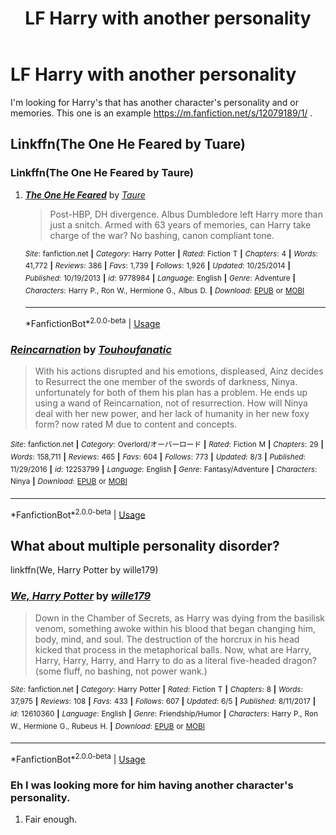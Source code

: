 #+TITLE: LF Harry with another personality

* LF Harry with another personality
:PROPERTIES:
:Author: PM_PICS_OF_U_SMILING
:Score: 0
:DateUnix: 1537531295.0
:DateShort: 2018-Sep-21
:FlairText: Request
:END:
I'm looking for Harry's that has another character's personality and or memories. This one is an example [[https://m.fanfiction.net/s/12079189/1/]] .


** Linkffn(The One He Feared by Tuare)
:PROPERTIES:
:Author: ilikesmokingmid
:Score: 1
:DateUnix: 1537550417.0
:DateShort: 2018-Sep-21
:END:

*** Linkffn(The One He Feared by Taure)
:PROPERTIES:
:Author: MoD_Peverell
:Score: 2
:DateUnix: 1537551692.0
:DateShort: 2018-Sep-21
:END:

**** [[https://www.fanfiction.net/s/9778984/1/][*/The One He Feared/*]] by [[https://www.fanfiction.net/u/883762/Taure][/Taure/]]

#+begin_quote
  Post-HBP, DH divergence. Albus Dumbledore left Harry more than just a snitch. Armed with 63 years of memories, can Harry take charge of the war? No bashing, canon compliant tone.
#+end_quote

^{/Site/:} ^{fanfiction.net} ^{*|*} ^{/Category/:} ^{Harry} ^{Potter} ^{*|*} ^{/Rated/:} ^{Fiction} ^{T} ^{*|*} ^{/Chapters/:} ^{4} ^{*|*} ^{/Words/:} ^{41,772} ^{*|*} ^{/Reviews/:} ^{386} ^{*|*} ^{/Favs/:} ^{1,739} ^{*|*} ^{/Follows/:} ^{1,926} ^{*|*} ^{/Updated/:} ^{10/25/2014} ^{*|*} ^{/Published/:} ^{10/19/2013} ^{*|*} ^{/id/:} ^{9778984} ^{*|*} ^{/Language/:} ^{English} ^{*|*} ^{/Genre/:} ^{Adventure} ^{*|*} ^{/Characters/:} ^{Harry} ^{P.,} ^{Ron} ^{W.,} ^{Hermione} ^{G.,} ^{Albus} ^{D.} ^{*|*} ^{/Download/:} ^{[[http://www.ff2ebook.com/old/ffn-bot/index.php?id=9778984&source=ff&filetype=epub][EPUB]]} ^{or} ^{[[http://www.ff2ebook.com/old/ffn-bot/index.php?id=9778984&source=ff&filetype=mobi][MOBI]]}

--------------

*FanfictionBot*^{2.0.0-beta} | [[https://github.com/tusing/reddit-ffn-bot/wiki/Usage][Usage]]
:PROPERTIES:
:Author: FanfictionBot
:Score: 1
:DateUnix: 1537551712.0
:DateShort: 2018-Sep-21
:END:


*** [[https://www.fanfiction.net/s/12253799/1/][*/Reincarnation/*]] by [[https://www.fanfiction.net/u/4613754/Touhoufanatic][/Touhoufanatic/]]

#+begin_quote
  With his actions disrupted and his emotions, displeased, Ainz decides to Resurrect the one member of the swords of darkness, Ninya. unfortunately for both of them his plan has a problem. He ends up using a wand of Reincarnation, not of resurrection. How will Ninya deal with her new power, and her lack of humanity in her new foxy form? now rated M due to content and concepts.
#+end_quote

^{/Site/:} ^{fanfiction.net} ^{*|*} ^{/Category/:} ^{Overlord/オーバーロード} ^{*|*} ^{/Rated/:} ^{Fiction} ^{M} ^{*|*} ^{/Chapters/:} ^{29} ^{*|*} ^{/Words/:} ^{158,711} ^{*|*} ^{/Reviews/:} ^{465} ^{*|*} ^{/Favs/:} ^{604} ^{*|*} ^{/Follows/:} ^{773} ^{*|*} ^{/Updated/:} ^{8/3} ^{*|*} ^{/Published/:} ^{11/29/2016} ^{*|*} ^{/id/:} ^{12253799} ^{*|*} ^{/Language/:} ^{English} ^{*|*} ^{/Genre/:} ^{Fantasy/Adventure} ^{*|*} ^{/Characters/:} ^{Ninya} ^{*|*} ^{/Download/:} ^{[[http://www.ff2ebook.com/old/ffn-bot/index.php?id=12253799&source=ff&filetype=epub][EPUB]]} ^{or} ^{[[http://www.ff2ebook.com/old/ffn-bot/index.php?id=12253799&source=ff&filetype=mobi][MOBI]]}

--------------

*FanfictionBot*^{2.0.0-beta} | [[https://github.com/tusing/reddit-ffn-bot/wiki/Usage][Usage]]
:PROPERTIES:
:Author: FanfictionBot
:Score: 1
:DateUnix: 1537550433.0
:DateShort: 2018-Sep-21
:END:


** What about multiple personality disorder?

linkffn(We, Harry Potter by wille179)
:PROPERTIES:
:Author: wille179
:Score: 1
:DateUnix: 1537562483.0
:DateShort: 2018-Sep-22
:END:

*** [[https://www.fanfiction.net/s/12610360/1/][*/We, Harry Potter/*]] by [[https://www.fanfiction.net/u/5192205/wille179][/wille179/]]

#+begin_quote
  Down in the Chamber of Secrets, as Harry was dying from the basilisk venom, something awoke within his blood that began changing him, body, mind, and soul. The destruction of the horcrux in his head kicked that process in the metaphorical balls. Now, what are Harry, Harry, Harry, Harry, and Harry to do as a literal five-headed dragon? (some fluff, no bashing, not power wank.)
#+end_quote

^{/Site/:} ^{fanfiction.net} ^{*|*} ^{/Category/:} ^{Harry} ^{Potter} ^{*|*} ^{/Rated/:} ^{Fiction} ^{T} ^{*|*} ^{/Chapters/:} ^{8} ^{*|*} ^{/Words/:} ^{37,975} ^{*|*} ^{/Reviews/:} ^{108} ^{*|*} ^{/Favs/:} ^{433} ^{*|*} ^{/Follows/:} ^{607} ^{*|*} ^{/Updated/:} ^{6/5} ^{*|*} ^{/Published/:} ^{8/11/2017} ^{*|*} ^{/id/:} ^{12610360} ^{*|*} ^{/Language/:} ^{English} ^{*|*} ^{/Genre/:} ^{Friendship/Humor} ^{*|*} ^{/Characters/:} ^{Harry} ^{P.,} ^{Ron} ^{W.,} ^{Hermione} ^{G.,} ^{Rubeus} ^{H.} ^{*|*} ^{/Download/:} ^{[[http://www.ff2ebook.com/old/ffn-bot/index.php?id=12610360&source=ff&filetype=epub][EPUB]]} ^{or} ^{[[http://www.ff2ebook.com/old/ffn-bot/index.php?id=12610360&source=ff&filetype=mobi][MOBI]]}

--------------

*FanfictionBot*^{2.0.0-beta} | [[https://github.com/tusing/reddit-ffn-bot/wiki/Usage][Usage]]
:PROPERTIES:
:Author: FanfictionBot
:Score: 1
:DateUnix: 1537562501.0
:DateShort: 2018-Sep-22
:END:


*** Eh I was looking more for him having another character's personality.
:PROPERTIES:
:Author: PM_PICS_OF_U_SMILING
:Score: 1
:DateUnix: 1537562649.0
:DateShort: 2018-Sep-22
:END:

**** Fair enough.
:PROPERTIES:
:Author: wille179
:Score: 1
:DateUnix: 1537562799.0
:DateShort: 2018-Sep-22
:END:
